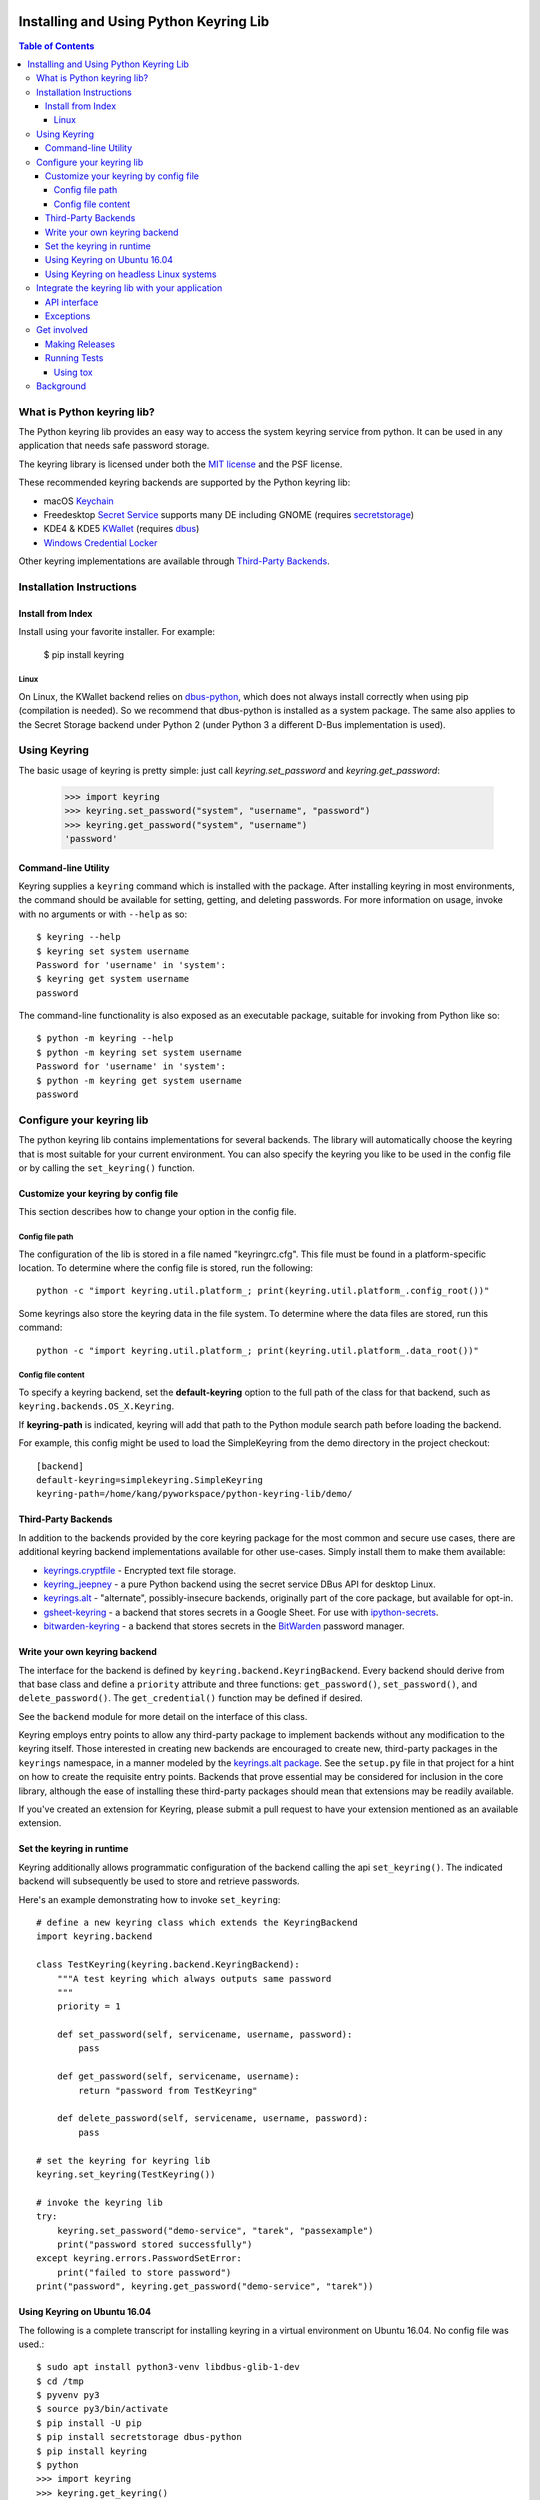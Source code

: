.. image:: https://img.shields.io/pypi/v/keyring.svg
   :target: https://pypi.org/project/keyring

.. image:: https://img.shields.io/pypi/pyversions/keyring.svg

.. image:: https://img.shields.io/travis/jaraco/keyring/master.svg
   :target: https://travis-ci.org/jaraco/keyring

.. image:: https://img.shields.io/appveyor/ci/jaraco/keyring/master.svg
   :target: https://ci.appveyor.com/project/jaraco/keyring/branch/master

.. image:: https://readthedocs.org/projects/keyring/badge/?version=latest
   :target: https://keyring.readthedocs.io/en/latest/?badge=latest

=======================================
Installing and Using Python Keyring Lib
=======================================

.. contents:: **Table of Contents**

---------------------------
What is Python keyring lib?
---------------------------

The Python keyring lib provides an easy way to access the system keyring service
from python. It can be used in any application that needs safe password storage.

The keyring library is licensed under both the `MIT license
<http://opensource.org/licenses/MIT>`_ and the PSF license.

These recommended keyring backends are supported by the Python keyring lib:

* macOS `Keychain
  <https://en.wikipedia.org/wiki/Keychain_%28software%29>`_
* Freedesktop `Secret Service
  <http://standards.freedesktop.org/secret-service/>`_ supports many DE including
  GNOME (requires `secretstorage <https://pypi.python.org/pypi/secretstorage>`_)
* KDE4 & KDE5 `KWallet <https://en.wikipedia.org/wiki/KWallet>`_
  (requires `dbus <https://pypi.python.org/pypi/dbus-python>`_)
* `Windows Credential Locker
  <https://docs.microsoft.com/en-us/windows/uwp/security/credential-locker>`_

Other keyring implementations are available through `Third-Party Backends`_.

-------------------------
Installation Instructions
-------------------------

Install from Index
==================

Install using your favorite installer. For example:

    $ pip install keyring

Linux
-----

On Linux, the KWallet backend relies on dbus-python_, which does not always
install correctly when using pip (compilation is needed). So we recommend
that dbus-python is installed as a system package. The same also applies to
the Secret Storage backend under Python 2 (under Python 3 a different D-Bus
implementation is used).

.. _dbus-python: https://gitlab.freedesktop.org/dbus/dbus-python

-------------
Using Keyring
-------------

The basic usage of keyring is pretty simple: just call `keyring.set_password`
and `keyring.get_password`:

    >>> import keyring
    >>> keyring.set_password("system", "username", "password")
    >>> keyring.get_password("system", "username")
    'password'

Command-line Utility
====================

Keyring supplies a ``keyring`` command which is installed with the
package. After installing keyring in most environments, the
command should be available for setting, getting, and deleting
passwords. For more information on usage, invoke with no arguments
or with ``--help`` as so::

    $ keyring --help
    $ keyring set system username
    Password for 'username' in 'system':
    $ keyring get system username
    password

The command-line functionality is also exposed as an executable
package, suitable for invoking from Python like so::

    $ python -m keyring --help
    $ python -m keyring set system username
    Password for 'username' in 'system':
    $ python -m keyring get system username
    password

--------------------------
Configure your keyring lib
--------------------------

The python keyring lib contains implementations for several backends. The
library will
automatically choose the keyring that is most suitable for your current
environment. You can also specify the keyring you like to be used in the
config file or by calling the ``set_keyring()`` function.

Customize your keyring by config file
=====================================

This section describes how to change your option in the config file.

Config file path
----------------

The configuration of the lib is stored in a file named "keyringrc.cfg". This
file must be found in a platform-specific location. To determine
where the config file is stored, run the following::

    python -c "import keyring.util.platform_; print(keyring.util.platform_.config_root())"

Some keyrings also store the keyring data in the file system. To determine
where the data files are stored, run this command::

    python -c "import keyring.util.platform_; print(keyring.util.platform_.data_root())"


Config file content
-------------------

To specify a keyring backend, set the **default-keyring** option to the
full path of the class for that backend, such as
``keyring.backends.OS_X.Keyring``.

If **keyring-path** is indicated, keyring will add that path to the Python
module search path before loading the backend.

For example, this config might be used to load the SimpleKeyring from the demo
directory in the project checkout::

    [backend]
    default-keyring=simplekeyring.SimpleKeyring
    keyring-path=/home/kang/pyworkspace/python-keyring-lib/demo/

Third-Party Backends
====================

In addition to the backends provided by the core keyring package for
the most common and secure use cases, there
are additional keyring backend implementations available for other
use-cases. Simply install them to make them available:

- `keyrings.cryptfile <https://pypi.org/project/keyrings.cryptfile>`_
  - Encrypted text file storage.
- `keyring_jeepney <https://pypi.org/project/keyring_jeepney>`__ - a
  pure Python backend using the secret service DBus API for desktop
  Linux.
- `keyrings.alt <https://pypi.org/project/keyrings.alt>`_ - "alternate",
  possibly-insecure backends, originally part of the core package, but
  available for opt-in.
- `gsheet-keyring <https://pypi.org/project/gsheet-keyring>`_
  - a backend that stores secrets in a Google Sheet. For use with
  `ipython-secrets <https://pypi.org/project/ipython-secrets>`_.
- `bitwarden-keyring <https://pypi.org/project/bitwarden-keyring/0.1.0/>`_
  - a backend that stores secrets in the `BitWarden <https://bitwarden.com/>`_
  password manager.


Write your own keyring backend
==============================

The interface for the backend is defined by ``keyring.backend.KeyringBackend``.
Every backend should derive from that base class and define a ``priority``
attribute and three functions: ``get_password()``, ``set_password()``, and
``delete_password()``. The ``get_credential()`` function may be defined if
desired.

See the ``backend`` module for more detail on the interface of this class.

Keyring employs entry points to allow any third-party package to implement
backends without any modification to the keyring itself. Those interested in
creating new backends are encouraged to create new, third-party packages
in the ``keyrings`` namespace, in a manner modeled by the `keyrings.alt
package <https://github.com/jaraco/keyrings.alt>`_. See the ``setup.py`` file
in that project for a hint on how to create the requisite entry points.
Backends that prove essential may be considered for inclusion in the core
library, although the ease of installing these third-party packages should
mean that extensions may be readily available.

If you've created an extension for Keyring, please submit a pull request to
have your extension mentioned as an available extension.

Set the keyring in runtime
==========================

Keyring additionally allows programmatic configuration of the
backend calling the api ``set_keyring()``. The indicated backend
will subsequently be used to store and retrieve passwords.

Here's an example demonstrating how to invoke ``set_keyring``::

    # define a new keyring class which extends the KeyringBackend
    import keyring.backend

    class TestKeyring(keyring.backend.KeyringBackend):
        """A test keyring which always outputs same password
        """
        priority = 1

        def set_password(self, servicename, username, password):
            pass

        def get_password(self, servicename, username):
            return "password from TestKeyring"

        def delete_password(self, servicename, username, password):
            pass

    # set the keyring for keyring lib
    keyring.set_keyring(TestKeyring())

    # invoke the keyring lib
    try:
        keyring.set_password("demo-service", "tarek", "passexample")
        print("password stored successfully")
    except keyring.errors.PasswordSetError:
        print("failed to store password")
    print("password", keyring.get_password("demo-service", "tarek"))


Using Keyring on Ubuntu 16.04
=============================

The following is a complete transcript for installing keyring in a
virtual environment on Ubuntu 16.04.  No config file was used.::

  $ sudo apt install python3-venv libdbus-glib-1-dev
  $ cd /tmp
  $ pyvenv py3
  $ source py3/bin/activate
  $ pip install -U pip
  $ pip install secretstorage dbus-python
  $ pip install keyring
  $ python
  >>> import keyring
  >>> keyring.get_keyring()
  <keyring.backends.SecretService.Keyring object at 0x7f9b9c971ba8>
  >>> keyring.set_password("system", "username", "password")
  >>> keyring.get_password("system", "username")
  'password'


Using Keyring on headless Linux systems
=======================================

It is possible to use the SecretService backend on Linux systems without
X11 server available (only D-Bus is required). To do that, you need the
following:

* Install the `GNOME Keyring`_ daemon.
* Start a D-Bus session, e.g. run ``dbus-run-session -- sh`` and run
  the following commands inside that shell.
* Run ``gnome-keyring-daemon`` with ``--unlock`` option. The description of
  that option says:

      Read a password from stdin, and use it to unlock the login keyring
      or create it if the login keyring does not exist.

  When that command is started, enter your password into stdin and
  press Ctrl+D (end of data). After that the daemon will fork into
  background (use ``--foreground`` option to prevent that).
* Now you can use the SecretService backend of Keyring. Remember to
  run your application in the same D-Bus session as the daemon.

.. _GNOME Keyring: https://wiki.gnome.org/Projects/GnomeKeyring

-----------------------------------------------
Integrate the keyring lib with your application
-----------------------------------------------

API interface
=============

The keyring lib has a few functions:

* ``get_keyring()``: Return the currently-loaded keyring implementation.
* ``get_password(service, username)``: Returns the password stored in the
  active keyring. If the password does not exist, it will return None.
* ``get_credential(service, username)``: Return a credential object stored
  in the active keyring. This object contains at least `username` and
  `password` attributes for the specified service, where the returned
  `username` may be different from the argument.
* ``set_password(service, username, password)``: Store the password in the
  keyring.
* ``delete_password(service, username)``: Delete the password stored in
  keyring. If the password does not exist, it will raise an exception.

In all cases, the parameters (``service``, ``username``, ``password``)
should be Unicode text. On Python 2, these parameters are accepted as
simple ``str`` in the default encoding as they will be implicitly
decoded to text. Some backends may accept ``bytes`` for these parameters,
but such usage is discouraged.


Exceptions
==========

The keyring lib raises following exceptions:

* ``keyring.errors.KeyringError``: Base Error class for all exceptions in keyring lib.
* ``keyring.errors.InitError``: Raised when the keyring can't be initialized.
* ``keyring.errors.PasswordSetError``: Raise when password can't be set in the keyring.
* ``keyring.errors.PasswordDeleteError``: Raised when the password can't be deleted in the keyring.

------------
Get involved
------------

Python keyring lib is an open community project and highly welcomes new
contributors.

* Repository: https://github.com/jaraco/keyring/
* Bug Tracker: https://github.com/jaraco/keyring/issues/
* Mailing list: http://groups.google.com/group/python-keyring

Making Releases
===============

This project makes use of automated releases via Travis-CI. The
simple workflow is to tag a commit and push it to Github. If it
passes tests on a late Python version, it will be automatically
deployed to PyPI.

Other things to consider when making a release:

 - first ensure that tests pass (preferably on Windows and Linux)
 - check that the changelog is current for the intended release

Running Tests
=============

Tests are `continuously run <https://travis-ci.org/#!/jaraco/keyring>`_ using
Travis-CI.

To run the tests yourself, you'll want keyring installed to some environment
in which it can be tested. Recommended technique is described below.

Using tox
---------

Keyring prefers use of `tox <https://pypi.org/project/tox>`_ to run tests.
Simply install and invoke ``tox``.

This technique is the one used by the Travis-CI script.

----------
Background
----------

The project was based on Tarek Ziade's idea in `this post`_. Kang Zhang
initially carried it out as a `Google Summer of Code`_ project, and Tarek
mentored Kang on this project.

.. _this post: http://tarekziade.wordpress.com/2009/03/27/pycon-hallway-session-1-a-keyring-library-for-python/
.. _Google Summer of Code: http://socghop.appspot.com/


.. image:: https://badges.gitter.im/jaraco/keyring.svg
   :alt: Join the chat at https://gitter.im/jaraco/keyring
   :target: https://gitter.im/jaraco/keyring?utm_source=badge&utm_medium=badge&utm_campaign=pr-badge&utm_content=badge
